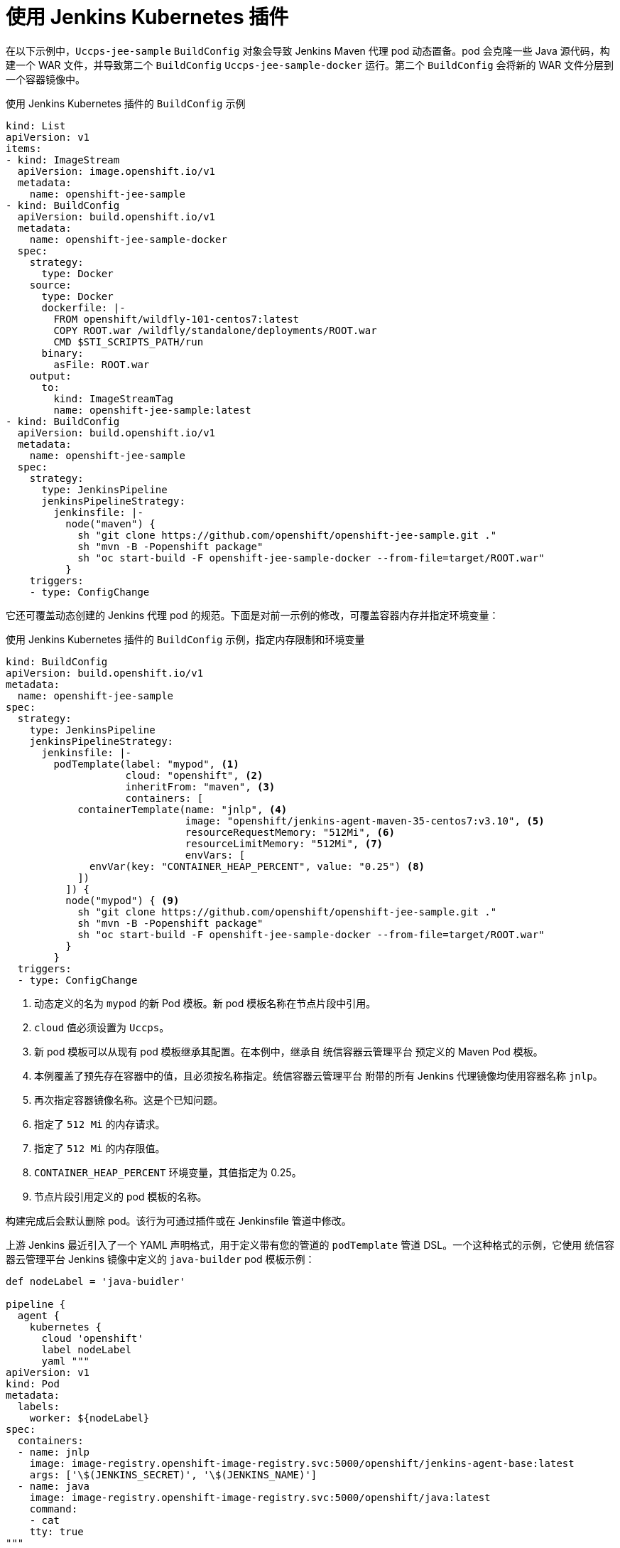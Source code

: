 // Module included in the following assemblies:
//
// * images/using_images/images-other-jenkins.adoc

[id="images-other-jenkins-kubernetes-plugin_{context}"]
= 使用 Jenkins Kubernetes 插件

在以下示例中，`Uccps-jee-sample` `BuildConfig` 对象会导致 Jenkins Maven 代理 pod 动态置备。pod 会克隆一些 Java 源代码，构建一个 WAR 文件，并导致第二个 `BuildConfig` `Uccps-jee-sample-docker` 运行。第二个 `BuildConfig` 会将新的 WAR 文件分层到一个容器镜像中。

.使用 Jenkins Kubernetes 插件的 `BuildConfig` 示例
[source,yaml]
----
kind: List
apiVersion: v1
items:
- kind: ImageStream
  apiVersion: image.openshift.io/v1
  metadata:
    name: openshift-jee-sample
- kind: BuildConfig
  apiVersion: build.openshift.io/v1
  metadata:
    name: openshift-jee-sample-docker
  spec:
    strategy:
      type: Docker
    source:
      type: Docker
      dockerfile: |-
        FROM openshift/wildfly-101-centos7:latest
        COPY ROOT.war /wildfly/standalone/deployments/ROOT.war
        CMD $STI_SCRIPTS_PATH/run
      binary:
        asFile: ROOT.war
    output:
      to:
        kind: ImageStreamTag
        name: openshift-jee-sample:latest
- kind: BuildConfig
  apiVersion: build.openshift.io/v1
  metadata:
    name: openshift-jee-sample
  spec:
    strategy:
      type: JenkinsPipeline
      jenkinsPipelineStrategy:
        jenkinsfile: |-
          node("maven") {
            sh "git clone https://github.com/openshift/openshift-jee-sample.git ."
            sh "mvn -B -Popenshift package"
            sh "oc start-build -F openshift-jee-sample-docker --from-file=target/ROOT.war"
          }
    triggers:
    - type: ConfigChange
----

它还可覆盖动态创建的 Jenkins 代理 pod 的规范。下面是对前一示例的修改，可覆盖容器内存并指定环境变量：

.使用 Jenkins Kubernetes 插件的 `BuildConfig` 示例，指定内存限制和环境变量
[source,yaml]
----
kind: BuildConfig
apiVersion: build.openshift.io/v1
metadata:
  name: openshift-jee-sample
spec:
  strategy:
    type: JenkinsPipeline
    jenkinsPipelineStrategy:
      jenkinsfile: |-
        podTemplate(label: "mypod", <1>
                    cloud: "openshift", <2>
                    inheritFrom: "maven", <3>
                    containers: [
            containerTemplate(name: "jnlp", <4>
                              image: "openshift/jenkins-agent-maven-35-centos7:v3.10", <5>
                              resourceRequestMemory: "512Mi", <6>
                              resourceLimitMemory: "512Mi", <7>
                              envVars: [
              envVar(key: "CONTAINER_HEAP_PERCENT", value: "0.25") <8>
            ])
          ]) {
          node("mypod") { <9>
            sh "git clone https://github.com/openshift/openshift-jee-sample.git ."
            sh "mvn -B -Popenshift package"
            sh "oc start-build -F openshift-jee-sample-docker --from-file=target/ROOT.war"
          }
        }
  triggers:
  - type: ConfigChange
----
<1> 动态定义的名为 `mypod` 的新 Pod 模板。新 pod 模板名称在节点片段中引用。
<2> `cloud` 值必须设置为 `Uccps`。
<3> 新 pod 模板可以从现有 pod 模板继承其配置。在本例中，继承自 统信容器云管理平台 预定义的 Maven Pod 模板。
<4> 本例覆盖了预先存在容器中的值，且必须按名称指定。统信容器云管理平台 附带的所有 Jenkins 代理镜像均使用容器名称 `jnlp`。
<5> 再次指定容器镜像名称。这是个已知问题。
<6> 指定了 `512 Mi` 的内存请求。
<7> 指定了 `512 Mi` 的内存限值。
<8> `CONTAINER_HEAP_PERCENT` 环境变量，其值指定为 0.25。
<9> 节点片段引用定义的 pod 模板的名称。

构建完成后会默认删除 pod。该行为可通过插件或在 Jenkinsfile 管道中修改。

上游 Jenkins 最近引入了一个 YAML 声明格式，用于定义带有您的管道的 `podTemplate` 管道 DSL。一个这种格式的示例，它使用 统信容器云管理平台 Jenkins 镜像中定义的 `java-builder` pod 模板示例：

[source,yaml]
----
def nodeLabel = 'java-buidler'

pipeline {
  agent {
    kubernetes {
      cloud 'openshift'
      label nodeLabel
      yaml """
apiVersion: v1
kind: Pod
metadata:
  labels:
    worker: ${nodeLabel}
spec:
  containers:
  - name: jnlp
    image: image-registry.openshift-image-registry.svc:5000/openshift/jenkins-agent-base:latest
    args: ['\$(JENKINS_SECRET)', '\$(JENKINS_NAME)']
  - name: java
    image: image-registry.openshift-image-registry.svc:5000/openshift/java:latest
    command:
    - cat
    tty: true
"""
    }
  }

  options {
    timeout(time: 20, unit: 'MINUTES')
  }

  stages {
    stage('Build App') {
      steps {
        container("java") {
          sh "mvn --version"
        }
     }
    }
  }
}
----
